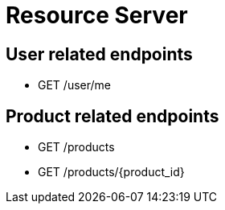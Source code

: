 = Resource Server

== User related endpoints
* GET /user/me

== Product related endpoints
* GET /products
* GET /products/+{product_id}+